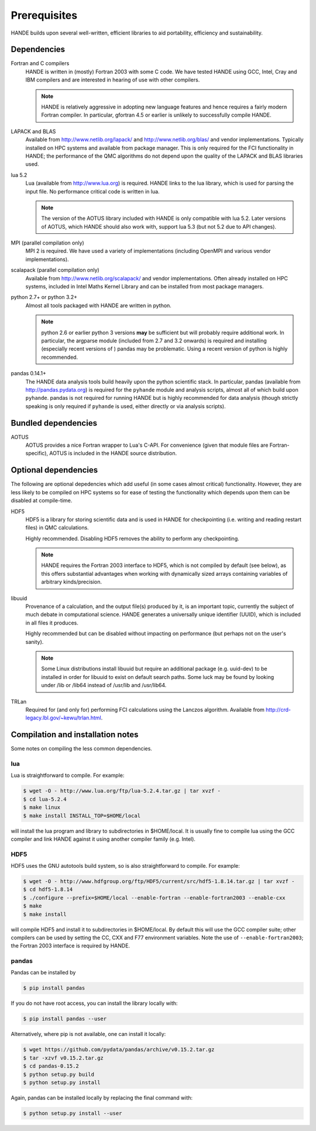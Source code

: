 Prerequisites
=============

HANDE builds upon several well-written, efficient libraries to aid portability,
efficiency and sustainability.

Dependencies
------------

Fortran and C compilers
    HANDE is written in (mostly) Fortran 2003 with some C code.  We have tested HANDE
    using GCC, Intel, Cray and IBM compilers and are interested in hearing of use with
    other compilers.

    .. note::

        HANDE is relatively aggressive in adopting new language features and hence
        requires a fairly modern Fortran compiler.  In particular, gfortran 4.5 or earlier
        is unlikely to successfully compile HANDE.

LAPACK and BLAS
    Available from http://www.netlib.org/lapack/ and http://www.netlib.org/blas/ and
    vendor implementations.  Typically installed on HPC systems and available from package
    manager.  This is only required for the FCI functionality in HANDE; the performance of
    the QMC algorithms do not depend upon the quality of the LAPACK and BLAS libraries
    used.
lua 5.2
    Lua (available from http://www.lua.org) is required.  HANDE links to the lua library,
    which is used for parsing the input file.  No performance critical code is written in
    lua.

    .. note::

        The version of the AOTUS library included with HANDE is only compatible with lua
        5.2.  Later versions of AOTUS, which HANDE should also work with, support lua 5.3
        (but not 5.2 due to API changes).

MPI (parallel compilation only)
    MPI 2 is required.  We have used a variety of implementations (including OpenMPI and
    various vendor implementations).
scalapack (parallel compilation only)
    Available from http://www.netlib.org/scalapack/ and vendor implementations.  Often
    already installed on HPC systems, included in Intel Maths Kernel Library and can be
    installed from most package managers.
python 2.7+ or python 3.2+
    Almost all tools packaged with HANDE are written in python.

    .. note::

        python 2.6 or earlier python 3 versions **may** be sufficient but will probably
        require additional work.  In particular, the argparse module (included from 2.7
        and 3.2 onwards) is required and installing (especially recent versions of )
        pandas  may be problematic.  Using a recent version of python is highly
        recommended.
pandas 0.14.1+
    The HANDE data analysis tools build heavily upon the python scientific
    stack.  In particular, pandas (available from http://pandas.pydata.org) is required
    for the ``pyhande`` module and analysis scripts, almost all of which build upon
    ``pyhande``.  pandas is not required for running HANDE but is highly recommended for
    data analysis (though strictly speaking is only required if ``pyhande`` is used,
    either directly or via analysis scripts).

Bundled dependencies
--------------------

AOTUS
    AOTUS provides a nice Fortran wrapper to Lua's C-API.  For convenience (given that
    module files are Fortran-specific), AOTUS is included in the HANDE source
    distribution.

Optional dependencies
---------------------

The following are optional depedencies which add useful (in some cases almost critical)
functionality.  However, they are less likely to be compiled on HPC systems so for ease of
testing the functionality which depends upon them can be disabled at compile-time.

HDF5
    HDF5 is a library for storing scientific data and is used in HANDE for checkpointing
    (i.e. writing and reading restart files) in QMC calculations.

    Highly recommended.  Disabling HDF5 removes the ability to perform any checkpointing.

    .. note::

        HANDE requires the Fortran 2003 interface to HDF5, which is not compiled by
        default (see below), as this offers substantial advantages when working with
        dynamically sized arrays containing variables of arbitrary kinds/precision.

libuuid
    Provenance of a calculation, and the output file(s) produced by it, is an important
    topic, currently the subject of much debate in computational science.  HANDE generates
    a universally unique identifier (UUID), which is included in all files it produces.

    Highly recommended but can be disabled without impacting on performance (but perhaps
    not on the user's sanity).

    .. note::

        Some Linux distributions install libuuid but require an additional package (e.g.
        uuid-dev) to be installed in order for libuuid to exist on default search paths.
        Some luck may be found by looking under /lib or /lib64 instead of /usr/lib and
        /usr/lib64.
TRLan
    Required for (and only for) performing FCI calculations using the Lanczos algorithm.
    Available from http://crd-legacy.lbl.gov/~kewu/trlan.html.

Compilation and installation notes
----------------------------------

Some notes on compiling the less common dependencies.

lua
^^^

Lua is straightforward to compile.  For example:

.. code-block:: bash

    $ wget -O - http://www.lua.org/ftp/lua-5.2.4.tar.gz | tar xvzf -
    $ cd lua-5.2.4
    $ make linux
    $ make install INSTALL_TOP=$HOME/local

will install the lua program and library to subdirectories in $HOME/local.  It is usually
fine to compile lua using the GCC compiler and link HANDE against it using another
compiler family (e.g. Intel).

HDF5
^^^^

HDF5 uses the GNU autotools build system, so is also straightforward to compile.  For
example:

.. code-block:: bash

    $ wget -O - http://www.hdfgroup.org/ftp/HDF5/current/src/hdf5-1.8.14.tar.gz | tar xvzf -
    $ cd hdf5-1.8.14
    $ ./configure --prefix=$HOME/local --enable-fortran --enable-fortran2003 --enable-cxx
    $ make
    $ make install

will compile HDF5 and install it to subdirectories in $HOME/local.  By default this will
use the GCC compiler suite; other compilers can be used by setting the CC, CXX and F77
environment variables.  Note the use of ``--enable-fortran2003``; the Fortran 2003
interface is required by HANDE.

pandas
^^^^^^

Pandas can be installed by

.. code-block:: bash

    $ pip install pandas

If you do not have root access, you can install the library locally with:

.. code-block:: bash

    $ pip install pandas --user

Alternatively, where pip is not available, one can install it locally:

.. code-block:: bash

    $ wget https://github.com/pydata/pandas/archive/v0.15.2.tar.gz
    $ tar -xzvf v0.15.2.tar.gz
    $ cd pandas-0.15.2
    $ python setup.py build
    $ python setup.py install

Again, pandas can be installed locally by replacing the final command with:

.. code-block:: bash

    $ python setup.py install --user
